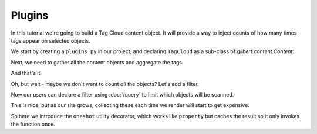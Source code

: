 =======
Plugins
=======

In this tutorial we're going to build a Tag Cloud content object. It will
provide a way to inject counts of how many times tags appear on selected
objects.

We start by creating a ``plugins.py`` in our project, and declaring
``TagCloud`` as a sub-class of `gilbert.content.Content`:

.. code-block:: python
   :caption: plugins.py
   :linenos:

   from gilbert.content import Content


   class TagCloud(Content):
       pass

Next, we need to gather all the content objects and aggregate the tags.

.. code-block:: python
   :caption: plugins.py
   :linenos:

   from collections import Counter

   from gilbert.content import Content


   class TagCloud(Content):

       def get_context(self):
           tags = Counter()
           for obj in site.content:
               tags.update(obj.tags)
           return site.get_context(self, tag_cloud=tags)

And that's it!

Oh, but wait - maybe we don't want to count *all* the objects? Let's add a
filter.

.. code-block:: python
   :caption: plugins.py
   :linenos:
   :emphasize-lines: 8,12

   from collections import Counter

   from gilbert.content import Content, Templated

   class TagCloud(Templated, Content):
       template = 'tag_cloud.html'

       filter_by : dict = {}

       def get_context(self):
           tags = Counter()
           for obj in self.site.content.matches(self.filter_by):
               tags.update(obj.tags)
           return self.site.get_context(self, tag_cloud=tags)

Now our users can declare a filter using :doc:`/query` to limit which objects
will be scanned.

This is nice, but as our site grows, collecting these each time we render will
start to get expensive.

.. code-block:: python
   :caption: plugins.py
   :linenos:
   :emphasize-lines: 3-4,11-16

   from collections import Counter

   from gilbert.content import Content, Templated
   from gilbert.utils import oneshot

   class TagCloud(Templated, Content):
       template = 'tag_cloud.html'

       filter_by : dict = {}

       @oneshot
       def tag_counts(self):
           tags = Counter()
           for obj in self.site.pages.matching(self.filter_by):
               tags.update(obj.tags)
            return tags

       def get_context(self):
           return self.site.get_context(self, tag_cloud=self.tag_counts)

So here we introduce the ``oneshot`` utility decorator, which works like
``property`` but caches the result so it only invokes the function once.
